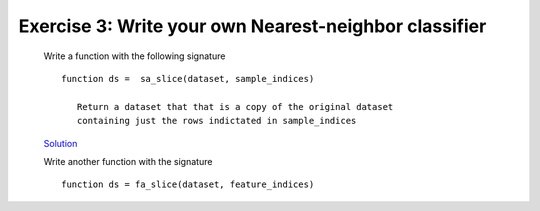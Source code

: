 .. exercise3

Exercise 3: Write your own Nearest-neighbor classifier
======================================================

    Write a function with the following signature ::
    
        function ds =  sa_slice(dataset, sample_indices)

           Return a dataset that that is a copy of the original dataset
           containing just the rows indictated in sample_indices

    .. _Solution: exercise1a_ans.html
    Solution_

    Write another function with the signature ::
        
        function ds = fa_slice(dataset, feature_indices)

